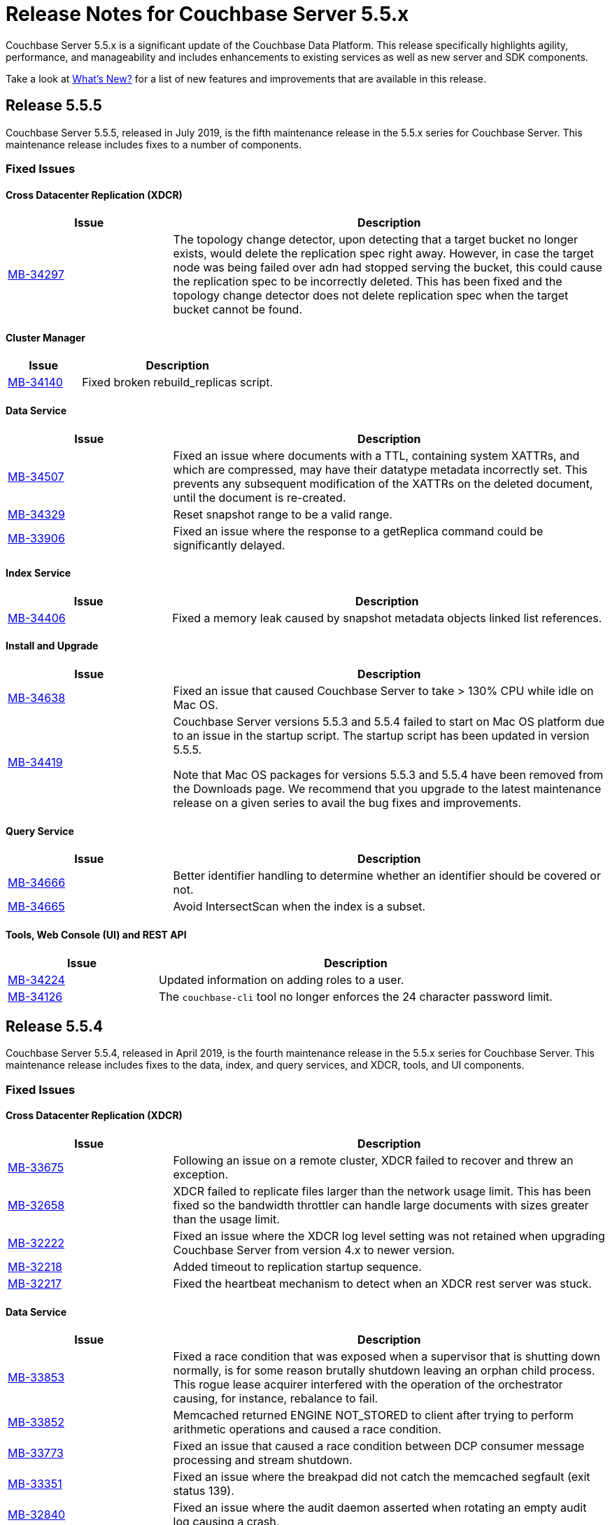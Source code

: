 = Release Notes for Couchbase Server 5.5.x

Couchbase Server 5.5.x is a significant update of the Couchbase Data Platform.
This release specifically highlights agility, performance, and manageability and includes enhancements to existing services as well as new server and SDK components.

Take a look at xref:introduction:whats-new.adoc[What's New?] for a list of new features and improvements that are available in this release.

[#release-555]
== Release 5.5.5

Couchbase Server 5.5.5, released in July 2019, is the fifth maintenance release in the 5.5.x series for Couchbase Server.
This maintenance release includes fixes to a number of components.

[#fixed-issues-555]
=== Fixed Issues

==== Cross Datacenter Replication (XDCR)

[#table_fixedissues_xdcr_555,cols="25,66"]
|===
| Issue | Description

| https://issues.couchbase.com/browse/MB-34297[MB-34297^]
| The topology change detector, upon detecting that a target bucket no longer exists, would delete the replication spec right away. However, in case the target node was being failed over adn had stopped serving the bucket, this could cause the replication spec to be incorrectly deleted. This has been fixed and the topology change detector does not delete replication spec when the target bucket cannot be found.
|===

==== Cluster Manager

[#table_fixedissues_cluster-manager_555,cols="25,66"]
|===
| Issue | Description

| https://issues.couchbase.com/browse/MB-34140[MB-34140^]
| Fixed broken rebuild_replicas script.
|===

==== Data Service

[#table_fixedissues_data_555,cols="25,66"]
|===
| Issue | Description

| https://issues.couchbase.com/browse/MB-34507[MB-34507^]
| Fixed an issue where documents with a TTL, containing system XATTRs, and which are compressed, may have their datatype metadata incorrectly set. This prevents any subsequent modification of the XATTRs on the deleted document, until the document is re-created.

| https://issues.couchbase.com/browse/MB-34329[MB-34329^]
| Reset snapshot range to be a valid range.

| https://issues.couchbase.com/browse/MB-33906[MB-33906^]
| Fixed an issue where the response to a getReplica command could be significantly delayed.
|===

==== Index Service

[#table_fixedissues_index_555,cols="25,66"]
|===
| Issue | Description

| https://issues.couchbase.com/browse/MB-34406[MB-34406^]
| Fixed a memory leak caused by snapshot metadata objects linked list references.
|===

==== Install and Upgrade

[#table_fixedissues_installer_555,cols="25,66"]
|===
| Issue | Description

| https://issues.couchbase.com/browse/MB-34638[MB-34638^]
| Fixed an issue that caused Couchbase Server to take > 130% CPU while idle on Mac OS.

| https://issues.couchbase.com/browse/MB-34419[MB-34419^]
| Couchbase Server versions 5.5.3 and 5.5.4 failed to start on Mac OS platform due to an issue in the startup script. The startup script has been updated in version 5.5.5. 

Note that Mac OS packages for versions 5.5.3 and 5.5.4 have been removed from the Downloads page. We recommend that you upgrade to the latest maintenance release on a given series to avail the bug fixes and improvements. 
|===

==== Query Service

[#table_fixedissues_query_555,cols="25,66"]
|===
| Issue | Description

| https://issues.couchbase.com/browse/MB-34666[MB-34666^]
| Better identifier handling to determine whether an identifier should be covered or not.

| https://issues.couchbase.com/browse/MB-34665[MB-34665^]
| Avoid IntersectScan when the index is a subset.
|===

==== Tools, Web Console (UI) and REST API

[#table_fixedissues_tools-ui_555,cols="25,66"]
|===
| Issue | Description

| https://issues.couchbase.com/browse/MB-34224[MB-34224^]
| Updated information on adding roles to a user.

| https://issues.couchbase.com/browse/MB-34126[MB-34126^]
| The `couchbase-cli` tool no longer enforces the 24 character password limit.
|===

[#release-554]
== Release 5.5.4

Couchbase Server 5.5.4, released in April 2019, is the fourth maintenance release in the 5.5.x series for Couchbase Server.
This maintenance release includes fixes to the data, index, and query services, and XDCR, tools, and UI components.

[#fixed-issues-554]
=== Fixed Issues

==== Cross Datacenter Replication (XDCR)

[#table_fixedissues_xdcr_554,cols="25,66"]
|===
| Issue | Description

| https://issues.couchbase.com/browse/MB-33675[MB-33675^]
| Following an issue on a remote cluster, XDCR failed to recover and threw an exception.

| https://issues.couchbase.com/browse/MB-32658[MB-32658^]
| XDCR failed to replicate files larger than the network usage limit. This has been fixed so the bandwidth throttler can handle large documents with sizes greater than the usage limit.

| https://issues.couchbase.com/browse/MB-32222[MB-32222^]
| Fixed an issue where the XDCR log level setting was not retained when upgrading Couchbase Server from version 4.x to newer version.

| https://issues.couchbase.com/browse/MB-32218[MB-32218^]
| Added timeout to replication startup sequence.

| https://issues.couchbase.com/browse/MB-32217[MB-32217^]
| Fixed the heartbeat mechanism to detect when an XDCR rest server was stuck.
|===

==== Data Service

[#table_fixedissues_data_554,cols="25,66"]
|===
| Issue | Description

| https://issues.couchbase.com/browse/MB-33853[MB-33853^]
| Fixed a race condition that was exposed when a supervisor that is shutting down normally, is for some reason brutally shutdown leaving an orphan child process. This rogue lease acquirer interfered with the operation of the orchestrator causing, for instance, rebalance to fail.

| https://issues.couchbase.com/browse/MB-33852[MB-33852^]
| Memcached returned ENGINE NOT_STORED to client after trying to perform arithmetic operations and caused a race condition.

| https://issues.couchbase.com/browse/MB-33773[MB-33773^]
| Fixed an issue that caused a race condition between DCP consumer message processing and stream shutdown.

| https://issues.couchbase.com/browse/MB-33351[MB-33351^]
| Fixed an issue where the breakpad did not catch the memcached segfault (exit status 139).

| https://issues.couchbase.com/browse/MB-32840[MB-32840^]
| Fixed an issue where the audit daemon asserted when rotating an empty audit log causing a crash.

| https://issues.couchbase.com/browse/MB-32696[MB-32696^]
| Fixed an issue so that when an on connection error is encountered, certain operations are retried before returning an error.

| https://issues.couchbase.com/browse/MB-32685[MB-32685^]
| Introduced a delay in updating the RBAC database revision number to avoid returning AUTH_STALE during a refresh of the RBAC database.

| https://issues.couchbase.com/browse/MB-32669[MB-32669^]
| Fixed an issue where a chain of events, active compression of an extended attribute value followed by eviction and then expiry, triggered an exception.

| https://issues.couchbase.com/browse/MB-32660[MB-32660^]
| If an append/prepend request contended with another request at the Server, instead of automatically retrying on the Server (as expected), it returned EEXISTs back to the application.

| https://issues.couchbase.com/browse/MB-32656[MB-32656^]
| Added audit trail for the connected bucket.

| https://issues.couchbase.com/browse/MB-32637[MB-32637^]
| Fixed an issue where CAS value 0 was returned for a successful Append response.

| https://issues.couchbase.com/browse/MB-15009[MB-15009^]
| Defragment document StoredValue in addition to blobs to help cases where a large number of documents with a given key size are deleted, and then new documents are allocated with a different key size. In this case the original size class would not be able to be reused, and hence fragmentation could be high in that class.
|===

==== Index Service

[#table_fixedissues_index_554,cols="25,66"]
|===
| Issue | Description

| https://issues.couchbase.com/browse/MB-33664[MB-33664^]
| It was possible to create an index with fewer replicas than the default num_replicas if you used nodes_list in the WITH clause with fewer nodes than the default number of replicas.

| https://issues.couchbase.com/browse/MB-33653[MB-33653^]
| Fixed an issue where frequent processing of old create tokens caused high CPU usage on index nodes.

| https://issues.couchbase.com/browse/MB-33639[MB-33639^]
| Fixed an issue to terminate all watcher goroutines upon close of MetadataProvider.

| https://issues.couchbase.com/browse/MB-32720[MB-32720^]
| The index service was getting stuck during warmup because of coredumps. This has been fixed.

| https://issues.couchbase.com/browse/MB-32716[MB-32716^]
| Fixed an issue that caused the index service to reach its quota with very few indexed items.

| https://issues.couchbase.com/browse/MB-32657[MB-32657^]
| Fixed an issue to enable creating secondary indexes on binary documents on meta.id(), meta.cas(), and meta.expiration().

| https://issues.couchbase.com/browse/MB-32641[MB-32641^]
| The DCP noop interval has been lowered to 20sec to improve the chances of the projector receiving the noop message early and thus avoiding frequent roll backs.

| https://issues.couchbase.com/browse/MB-32640[MB-32640^]
| Improved the DCP rollback handling mechanism. Instead of ignoring the disk snapshots before rolling back, the index service will now exhaust trying DCP stream requests with all the disk snapshots before rolling back to 0.

| https://issues.couchbase.com/browse/MB-32636[MB-32636^]
| Plasma memory tuner will now increment indexer memory quota only if the indexer process' RSS is below the memory quota.

| https://issues.couchbase.com/browse/MB-32635[MB-32635^]
| In a cluster with duplicate index names across buckets, replica repair failed after a node was added back to the cluster. This has been fixed.
|===

==== Query Service

[#table_fixedissues_query_554,cols="25,66"]
|===
| Issue | Description

| https://issues.couchbase.com/browse/MB-33208[MB-33208^], https://issues.couchbase.com/browse/MB-33185[MB-33185^]
| Fixed an issue with connection pool leak that caused queries to fail.
|===

==== Security

[#table_fixedissues_security_554,cols="25,66"]
|===
| Issue | Description

| https://issues.couchbase.com/browse/MB-33040[MB-33040^]
| The builtin Administrator user can now be authenticated via a client certificate.
|===

==== Tools, Web Console (UI) and REST API

[#table_fixedissues_tools-ui_554,cols="25,66"]
|===
| Issue | Description

| https://issues.couchbase.com/browse/MB-33429[MB-33429^]
| The couchbase-cli setting-alert man page has been updated to include the alert-communication-issue flag.

| https://issues.couchbase.com/browse/MB-33204[MB-33204^]
| The cbbackupmgr backup --resume incorrectly required full administrator privileges. This has been fixed so that any user with back and restore permissions can also resume a backup.

| https://issues.couchbase.com/browse/MB-32671[MB-32671^]
| The `cbimport` key generator did not handle escaped hash(#) or percent(%) characters correctly.

| https://issues.couchbase.com/browse/MB-32659[MB-32659^]
| Fixed an issue where the `Time Interval` checkbox on the Auto-Compaction page was disabled upon initial page load.

| https://issues.couchbase.com/browse/MB-32419[MB-32419^]
| Fixed an issue where `cbrestore` did not restore Views definitions taken using `cbbackup`.
|===

[#release-553]
== Release 5.5.3

Couchbase Server 5.5.3, released in December 2018, is the third maintenance release in the 5.5.x series for Couchbase Server.
This maintenance release includes fixes to the data, index, and query services, and install, XDCR and UI components.

[#fixed-issues-553]
=== Fixed Issues

==== Cross Datacenter Replication (XDCR)

[#table_fixedissues_xdcr_553,cols="25,66"]
|===
| Issue | Description

| https://issues.couchbase.com/browse/MB-32045[MB-32045^]
| Fixed an issue where encrypted XDCR was incorrectly using port 8091.

| https://issues.couchbase.com/browse/MB-31763[MB-31763^]
| The unit of interval for XmemSelfMonitorInterval was incorrectly set to millisecond instead of second, causing an increase in the frequency of Xmem self monitor and the spurious `Xmem is stuck` error. This has been fixed.

| https://issues.couchbase.com/browse/MB-31568[MB-31568^]
| Improve XDCR connection management to prevent XDCR replication getting stuck while creating a checkpoint.
|===

==== Data Service

[#table_fixedissues_data_553,cols="25,66"]
|===
| Issue | Description

| https://issues.couchbase.com/browse/MB-32181[MB-32181^]
| If one or more Ephemeral buckets were present, then nonIO background tasks could be incorrectly scheduled, potentially resulting in DCP connection instability (premature disconnection). This has been fixed.

| https://issues.couchbase.com/browse/MB-31837[MB-31837^]
| In some cases, the memory allocation failures were not handled causing "Write Commit Failure" errors or corruption in vBucket files.

| https://issues.couchbase.com/browse/MB-31835[MB-31835^]
| When data corruption is detected on a data service node, relevant information that can help troubleshoot is now being logged.

| https://issues.couchbase.com/browse/MB-31585[MB-31585^]
| Fixed an issue where appending to a document reset the expiration value to 0, disabling TTL expiry.

| https://issues.couchbase.com/browse/MB-31454[MB-31454^]
| When IPv6 was enabled, Couchbase Server incorrectly used ports that were outside of the known port range. When firewall rules are in place, requiring the ports to be explicitly whitelisted, this blocked nodes from being added to a cluster.

| https://issues.couchbase.com/browse/MB-31570[MB-31570^]
| The data service engine may not send STREAM_END message to consumers if non-infinity end sequence number and cursor dropping occurs. This could cause clients such as cbbackupmgr to hang indefinitely.
|===

==== Index Service

[#table_fixedissues_index_553,cols="25,66"]
|===
| Issue | Description

| https://issues.couchbase.com/browse/MB-31745[MB-31745^]
| An error is seen during a SUM aggregate pushdown when the entry value is greater than MaxInt64.

| https://issues.couchbase.com/browse/MB-31696[MB-31696^]
| Fixed an issue so that you can now create secondary indexes on binary documents on meta.id(), meta.cas(), and meta.expiration().

| https://issues.couchbase.com/browse/MB-31559[MB-31559^]
| The index service crashed if the data bucket was flushed while the initial index was being built.
|===

==== Install and Upgrade

[#table_fixedissues_install_553,cols="25,66"]
|===
| Issue | Description

| https://issues.couchbase.com/browse/MB-31648[MB-31648^]
| On Windows platform, the missing data file (icudtl.dat) caused errors in the Views engine and Eventing service. The data file has been restored.
|===

==== Query Service

[#table_fixedissues_query_553,cols="25,66"]
|===
| Issue | Description

| https://issues.couchbase.com/browse/MB-32195[MB-32195^]
| Fixed a race condition caused by the intersect scan incorrectly interpreting the end of a scan as having already processed all the keys from that scan.

| https://issues.couchbase.com/browse/MB-32120[MB-32120^]
| Fixed an issue where the query engine threw an error if the query referenced extended attributes and the result contained non-existent keys.

| https://issues.couchbase.com/browse/MB-31991[MB-31991^], https://issues.couchbase.com/browse/MB-31990[MB-31990^]
| Following a cluster upgrade to version 5.5, the query service failed to retrieve extended attributes from a bucket when the query was run for the first time due to stale connections. This has been fixed to check and establish new working connections before executing a query following an upgrade.

| https://issues.couchbase.com/browse/MB-31615[MB-31615^]
| Fixed an issue where the TRUE predicate was handled incorrectly in the WHERE clause causing incorrect results.
|===

==== Tools, Web Console (UI) and REST API

[#table_fixedissues_tools-ui_553,cols="25,66"]
|===
| Issue | Description

| https://issues.couchbase.com/browse/MB-32142[MB-32142^]
| Fixed an issue where the Views UI was unable to process the "undefined" value in a binary JSON document.

| https://issues.couchbase.com/browse/MB-32072[MB-32072^]
| All requests originating from the UI were authenticated using token based authentication, even when client certificate authentication is enabled on the Server and a client certificate is configured in the browser. This has been fixed to use client certificates for authentication in such scenarios.

| https://issues.couchbase.com/browse/MB-31830[MB-31830^]
| The cbbackupmgr utility would hang and not return an error when trying to backup a cluster in which at least one node was down and had not failed over.
|===

[#release-552]
== Release 5.5.2

Couchbase Server 5.5.2, released in October 2018, is the second maintenance release in the 5.5.x series for Couchbase Server.
This maintenance release includes fixes to the index and query services, XDCR, and installer components.

[#fixed-issues-552]
=== Fixed Issues

==== Data Service

[#table_fixedissues_data_552,cols="25,66"]
|===
| Issue | Description

| https://issues.couchbase.com/browse/MB-30920[MB-30920^]
| Authenticated users with full administrative privileges were able to access the diagnostic endpoint, `/diag/eval` remotely, allowing these users to run arbitrary code on the server host. This issue is addressed by only allowing full administrators to access this endpoint from localhost. This mitigates the issue as users that have access to the server host are already in a position to run arbitrary code.

Note that the `diag/eval` endpoint is authenticated and requires the highest privileges in the system (Full Admin). It is the case that a user with access to this endpoint can already delete, corrupt or coy all the data in the system. Customers can mitigate this issue by tightly controlling access to full administrative privileges.
|===

==== Cross Datacenter Replication (XDCR)

[#table_fixedissues_xdcr_552,cols="25,66"]
|===
| Issue | Description

| https://issues.couchbase.com/browse/MB-31141[MB-31141^]
| Fixed an issue where replication from version 4.5.x to version 5.5.x caused corruption on deleted documents leading to inability to rebalance.
|===

==== Index Service

[#table_fixedissues_index_552,cols="25,66"]
|===
| Issue | Description

| https://issues.couchbase.com/browse/MB-30509[MB-30509^]
| In previous releases, the memory consumption of the index service could exceed the index service’s RAM quota setting. This caused problems when the quota was set to an amount that was close to the physical RAM on the Server node, for example this could lead to an out of memory error. This issue has been fixed.

| https://issues.couchbase.com/browse/MB-30412[MB-30412^]
| After a rebalance, the index service was stuck waiting for Memcached. This has been fixed by adding a timeout mechanism so the index service does not hang.

| https://issues.couchbase.com/browse/MB-30382[MB-30382^]
| Fixed an issue where the index service threw an error if an index was dropped when index mutation was ongoing.

| https://issues.couchbase.com/browse/MB-29982[MB-29982^]
| The authentication requests from projector to Memcached now have a fixed timeout to avoid infinite wait time.
|===

==== Install and Upgrade

[#table_fixedissues_install_552,cols="25,66"]
|===
| Issue | Description

| https://issues.couchbase.com/browse/MB-30227[MB-30227^]
| Fixed an issue where in-place (offline) upgrades to Couchbase Server on Windows from 5.0.x or 5.1.x to later releases failed.
|===

==== Query Service

[#table_fixedissues_query_552,cols="25,66"]
|===
| Issue | Description

| https://issues.couchbase.com/browse/MB-31269[MB-31269^]
| A race condition was observed when deleting a system bucket if the bucket was in use by a system bucket scan.
This is a rare condition where the wrong unlock was used when the scan resumed after the delete operation completed.

| https://issues.couchbase.com/browse/MB-31240[MB-31240^]
| When establishing connections, the cbq-engine would hang if the data node did not respond when trying to establish a handshake packet exchange with the data node.
This has been fixed and the cbq-engine now throws an error if the connection cannot be established.

| https://issues.couchbase.com/browse/MB-31017[MB-31017^]
| An empty array in the index scan caused incorrect results. This was observed when the scan_cap parameter was set to a small number (say 2) and thus, backfill was used.

| https://issues.couchbase.com/browse/MB-30946[MB-30946^]
| Fixed an issue where an empty array from index scan did not work as expected when backfill was used.
|===

[#release-551]
== Release 5.5.1

Couchbase Server 5.5.1, released in August 2018, is the first maintenance release in the 5.5.x series for Couchbase Server.

[#fixed-issues-551]
=== Fixed Issues

==== Data Service

[#table_fixedissues_data_551,cols="25,66"]
|===
| Issue | Description

| https://issues.couchbase.com/browse/MB-30868[MB-30868^]
| Fixed an issue where the logs collected from the UI did not use the same salt across all nodes even though they were collected at the same time.

| https://issues.couchbase.com/browse/MB-30610[MB-30610^]
| Fixed an issue where the Memcached process was unable to start if IPv6 protocol stack was disabled.
|===

==== Index Service

[#table_fixedissues_index_551,cols="25,66"]
|===
| Issue | Description

| https://issues.couchbase.com/browse/MB-30870[MB-30870^]
| During warmup, one of the indexes with low number of items triggered an issue and caused the internal garbage collector to run forever.
Thus causing the entire index service to stall during warmup.
This issue was observed when using Plasma storage engine.

| https://issues.couchbase.com/browse/MB-30823[MB-30823^]
| Fixed an issue where the index service crashed with a "slice bounds out of range"  error.

| https://issues.couchbase.com/browse/MB-2xxxx[MB-30672^]
| Fixed an issue where upgrading from 4.x to 5.x version of Couchbase Server caused an outage for GSI standard indexes.
This was observed during rolling upgrade from ForestDB to Plasma.
When the last ForestDB index service node was taken out of the cluster, the cluster compatibility mode changed to Plasma and the index service restarted.
|===

==== Installation

[#table_fixedissues_install_551,cols="25,66"]
|===
| Issue | Description

| https://issues.couchbase.com/browse/MB-30413[MB-30413^]
| Uninstalling Couchbase Server on a Debian-based systemd distribution such as Ubuntu 16 using "apt-get remove" and then running "systemctl status couchbase-server" reported that the service still exists but is "masked".
This means the service was explicitly disabled in such a way that it could not be started, automatically or by hand.
As a result, subsequent installations of any version of Couchbase Server failed as the service was rendered unstartable.
|===

==== Tools, Web Console (UI) and REST API

[#table_fixedissues_tools-ui_551,cols="25,66"]
|===
| Issue | Description

| https://issues.couchbase.com/browse/MB-30636[MB-30636^]
| Fixed an issue where an unexpected token error was seen when accessing the Web Console in Couchbase Server version 5.5.0.

| https://issues.couchbase.com/browse/MB-30589[MB-30589^]
| Fixed an issue where the warning message on the Web Console showed an incorrect flag for the removal of dedicated bucket port as `--remove-port` instead of `--remove-bucket-port`.
|===

[#release-550]
== Release 5.5.0

Couchbase Server 5.5.0 was released in July 2018.

[#changes-in-behavior]
=== Major Behavior Changes

[#table_change-behavior,cols="25,66"]
|===
| Issue | Description

| https://issues.couchbase.com/browse/MB-28778[MB-28778^]
| The default number of Data Service worker threads has been increased; from 3/4 of the number of available CPU threads, to 7/8 of the number of available CPU threads (minimum of 4 in both cases).
This makes better use of the available CPU resource, particularly on larger systems, as such users may see an increase in CPU utilization on such systems.

| https://issues.couchbase.com/browse/MB-28417[MB-28417^]
| The permissions assigned to the cluster_admin role have been downgraded.
As a result, The cluster_admin role no longer has FTS write permissions used to create FTS searches.

_Workaround_: Add the *fts_admin* role as required.

| https://issues.couchbase.com/browse/MB-27173[MB-27173^]
| Prior to 5.5, the [.cmd]`mctimings` command defined the _request start_ as the time when the 24 byte request header had been read by the Data Service.
However, many requests contain a _body_ which also needs to be read before a request can be processed.
As such, the reported duration didn't accurately reflect how long the server actually spent processing a request, if it was still waiting for the body to be received from the network.

In 5.5, the definition of _request start_ has been changed to be when the header _and_ body have both been read.
This has the effect of more accurately reflecting the time spent by the Data Service in servicing a request, as the time the body spends in transit over the network is no longer included.
As a result command timings for affected request will have shorter durations compared to how they were measured before 5.5.

| https://issues.couchbase.com/browse/MB-27060[MB-27060^]
| The Couchbase Server 5.5 Windows installer package no longer bundles the DLL [.path]_dbghelp.dll_ which is required by Breakpad to produce dumps on Windows platforms.
Starting version 5.5, Breakpad will pick the DLL (dbghelp.dll) that is shipped with the OS.
|===

[#supported-platforms-550]
=== New Supported Platforms

This release adds support for the Debian 9 platform.
See xref:install:install-platforms.adoc[Supported Platforms] for the complete list of supported platforms.

[#deprecation-550]
=== Deprecated Features and Platforms

The following functionality is deprecated, will be deprecated or is unsupported.

* Server side Moxi or buckets with custom server side Moxi ports are deprecated and may be removed from the product in the future.
* The ability to create a bucket with a Moxi port has been deprecated.
The CLI commands have been updated to remove Moxi ports for bucket create and bucket edit operations.

[#v550-known-issues]
=== Known Issues

// <p><b>Cross Data-center Replication (XDCR)</b></p>
// <table frame="all" rowsep="1" colsep="1" id="table_knownissues_v55-xdcr">
// <tgroup cols="2">
// <colspec colname="c1" colnum="1" colwidth="1*"/>
// <colspec colname="c2" colnum="2" colwidth="2.64*"/>
// <thead>
// <row>
// <entry>Issue</entry>
// <entry>Description</entry>
// </row>
// </thead>
// <tbody>
// <row>
// <entry></entry>
// <entry></entry>
// </row>
// </tbody>
// </tgroup>
// </table>

==== Administration/Cluster Management

[#table_knownissues_v55-cluster,cols="25,66"]
|===
| Issue | Description

| https://issues.couchbase.com/browse/MB-23074[MB-23074^]
| *Summary*: Performance issues may be observed when running Couchbase Server on CentOS 7.3 with kernel 3.10.0-514.6.

| https://issues.couchbase.com/browse/MB-17571[MB-17571^]
| *Summary:* On an undersized node, the default memory quota assigned to all the selected services by the server might result in a failure.

*Workaround:* Adjust the memory allocations appropriately to work around this issue.
|===

==== Data Service

[#table_knownissues_v55-kv-data,cols="25,66"]
|===
| Issue | Description

| https://issues.couchbase.com/browse/MB-30610[MB-30610^]
a|
*Summary*: Memcached process unable to start if IPv6 protocol stack has been disabled.
*Workaround*: There are two generally accepted methods to disable IPv6 on recent Linux distributions:

. Disable the entire IPv6 protocol stack - typically by adding a boot-time grub parameter: `ipv6.disable=1`.
. Disable assignment of IPv6 addresses to interfaces - either by setting the boot-time grub parameter: `ipv6.disable_ipv6=1`, or dynamically by setting the appropriate `net.ipv6.conf` sysctl properties.

Only the first method to disable IPv6 will cause Memcached to not start correctly.
As a workaround you can disable IPv6 using the second method instead.

| https://issues.couchbase.com/browse/MB-30074[MB-30074^]
| *Summary*: The data node is in a pending state after memcached crashes.

| https://issues.couchbase.com/browse/MB-29809[MB-29809^]
| *Summary*: The `last_modified` can be incorrect if a bucket was upgraded and contains old documents.

| https://issues.couchbase.com/browse/MB-29227[MB-29227^]
| *Summary*: Couchbase Server can get into a livelock state due to high checkpoint memory usage.
|===

==== Eventing Service

[#table_knownissues_v55-eventing,cols="25,66"]
|===
| Issue | Description

| https://issues.couchbase.com/browse/MB-31639[MB-31639^]
| *Summary*: The `cbbackupmgr` utility fails to backup a cluster with Eventing service when the user role is set to 'Data Backup & Restore' role.

| https://issues.couchbase.com/browse/MB-29841[MB-29841^]
| *Summary*: The debugger is unable to apply the source map generated by the transpiler.
A recent update in the Chrome browser version 66.0.3359.181 is causing this issue.
Since Google doesn't allow previous versions of Chrome to be downloaded, you can download previous versions of Chromium.
The debugger works fine with source maps on Chromium version 63.0.3239.0.

Note: Our fix for Chromium is tagged to *69.0.3466.0~157*.
As per the https://www.chromium.org/developers/calendar[Chrome release calendar^], 69.x is set to release on September 4th 2018.
The fix has been merged to Chrome Canary and is available at https://www.google.com/chrome/browser/canary.html[^]

| https://issues.couchbase.com/browse/MB-29360[MB-29360^]
| *Summary*: Multiple mutations are observed for a single document update when using Sync Gateway, leading to the OnUpdate handler being triggered multiple times.

| https://issues.couchbase.com/browse/MB-29308[MB-29308^]
| *Summary*: The eventing service may mark redacted data incorrectly.

| https://issues.couchbase.com/browse/MB-29271[MB-29271^]
| *Summary*: When a rebalance is in progress the Eventing service hangs when memcached is killed on data and eventing nodes.

| https://issues.couchbase.com/browse/MB-28555[MB-28555^]
| *Summary*: The Eventing service currently does not provide the ability to specify a port range.
Instead, the OS arbitrarily allocates a port for the Chrome Debugger.

| https://issues.couchbase.com/browse/MB-28414[MB-28414^]
| *Summary*: The eventing service misses some mutations with non-default vBuckets (535,1001 etc).

| https://issues.couchbase.com/browse/MB-28120[MB-28120^]
| *Summary*: The eventing service rebalance progress jumps from 24% to Finish.

| https://issues.couchbase.com/browse/MB-28010[MB-28010^]
| *Summary*: The `execution_stats.on_update_failure` are not counted in the Failures stats displayed in the Web Console.

| https://issues.couchbase.com/browse/MB-27814[MB-27814^]
| *Summary*: When there are multiple functions being deployed, undeployment does not happen until all functions are deployed.

| https://issues.couchbase.com/browse/MB-27559[MB-27559^]
| *Summary*: Benign panics can be seen in the eventing service logs during undeployment.
|===

==== Full-text Search Service

[#table_knownissues_v55-fts,cols="25,66"]
|===
| Issue | Description

| https://issues.couchbase.com/browse/MB-29967[MB-29967^]
| *Summary*: In some circumstances, the Search engine uses more memory than its defined quota.

| https://issues.couchbase.com/browse/MB-28847[MB-28847^]
| *Summary*: The memory usage during index build overshoots the RAM quota.

| https://issues.couchbase.com/browse/MB-27429[MB-27429^]
| *Summary*: Scorch indexes were found to contain duplicate pindexes.

| https://issues.couchbase.com/browse/MB-25714[MB-25714^]
| *Summary*: On Windows platform, a very high memory/CPU usage may be observed when search service is indexing.
|===

==== Indexing Service

[#table_knownissues_v55-gsi-views,cols="25,66"]
|===
| Issue | Description

| https://issues.couchbase.com/browse/MB-30207[MB-30207^]
| *Summary*: An error is seen during a SUM aggregate pushdown when the entry value is greater than MaxInt64.

| https://issues.couchbase.com/browse/MB-30011[MB-30011^]
| *Summary*: The rebalance progress in percentage during GSI swap rebalance doesn't always increase linearly.

| https://issues.couchbase.com/browse/MB-19869[MB-19869^]
| *Summary*: Rebalance fails when taking out failed over nodes running views, in certain circumstances.
|===

==== Install and Upgrade

[#table_knownissues_v55-installer,cols="25,66"]
|===
| Issue | Description

| https://issues.couchbase.com/browse/MB-30354[MB-30354^]
| *Summary*: Upgrading from 4.x to 5.x version of Couchbase Server causes an outage for GSI standard indexes.
This is observed during rolling upgrade from ForestDB to Plasma.
When the last ForestDB index service node is taken out of the cluster,  the cluster compatibility mode changes to Plasma and index service restarts.

| https://issues.couchbase.com/browse/MB-30227[MB-30227^]
| *Summary*: In-place (offline) upgrades Server on Windows from 5.0.x or 5.1.x to later releases will fail.

*Workaround*: Manually uninstall 5.0.x / 5.1.x from your Windows machines prior to installing 5.5.0 or later Server releases.
|===

==== Query Service

[#table_knownissues_v55-query,cols="25,66"]
|===
| Issue | Description

| https://issues.couchbase.com/browse/MB-29391[MB-29391^], https://issues.couchbase.com/browse/MB-29393[MB-29393^]
| *Summary*:  Large numeric values are reported incorrectly.
For example, the modulo operation or a scan for min int64 value returns an incorrect result in case of int64.
|===

==== Security

[#table_knownissues_v55-security,cols="25,66"]
|===
| Issue | Description

| https://issues.couchbase.com/browse/MB-26421[MB-26421^]
| *Summary*: The default "administrator" user doesn't show up in list of local users displayed on the Web Console under the Security \-> Users tab.
|===

==== Tools, Web Console (UI), and REST API

[#table_knownissues_tools_ui_550,cols="25,66"]
|===
| Issue | Description

| https://issues.couchbase.com/browse/MB-30589[MB-30589^]
| *Summary*: The UI displays an incorrect flag in the warning message about the removal of dedicated port for a bucket.
It displays `--remove-port` instead of `--remove-bucket-port`.
|===

==== Analytics Service (Developer Preview)

[#table_knownissues_v55-analytics,cols="25,66"]
|===
| Issue | Description

| https://issues.couchbase.com/browse/MB-30007[MB-30007^]
| *Summary*: It is possible for a CONNECT BUCKET statement to fail temporarily with the error message "[.out]``The vbucket belongs to another server(0x7)``" when rebalancing Data nodes.

*Workaround*: Retry the operation.

| https://issues.couchbase.com/browse/MB-29542[MB-29542^]
| *Summary*: The Analytics stats for failed record count was incorrect.

| https://issues.couchbase.com/browse/MB-28544[MB-28544^]
a|
*Summary*: The UNION ALL operation does not work for all query types.
For example, a query of the form shown below is not parsed correctly.

----
(SELECT ... FROM ... WHERE ...)
UNION ALL
  (SELECT ... FROM ... WHERE ...)
----

*Workaround*: Remove the parentheses around the first subquery block.

----
SELECT ... FROM ... WHERE ...
UNION ALL
  (SELECT ...
    FROM ...
    WHERE ...)
----
|===

[#v550-fixed-issues]
=== Fixed Issues

// <p><b>Cross Datacenter Replication</b></p>
// <table frame="all" rowsep="1" colsep="1" id="table_fixedissues_xdcr_550">
// <tgroup cols="2">
// <colspec colname="c1" colnum="1" colwidth="1*"/>
// <colspec colname="c2" colnum="2" colwidth="2.64*"/>
// <thead>
// <row>
// <entry>Issue</entry>
// <entry>Description</entry>
// </row>
// </thead>
// <tbody>
// <row>
// <entry><xref href="https://issues.couchbase.com/browse/MB-xxxxx" format="html"
// scope="external">MB-xxxxx</xref></entry>
// <entry>Fixed  </entry>
// </row>
// </tbody>
// </tgroup>
// </table>

==== Data Service

[#table_fixedissues_data_550,cols="25,66"]
|===
| Issue | Description

| https://issues.couchbase.com/browse/MB-29227[MB-29227^]
| Couchbase Server could get into a livelock state due to high checkpoint memory usage.

| https://issues.couchbase.com/browse/MB-29205[MB-29205^]
| There were a number of issues in Couchbase Server which caused rebalance to fail from time to time.
These have been fixed.

| https://issues.couchbase.com/browse/MB-29040[MB-29040^]
| Rebalance failed with an "Invalid Format specified for DCP_DELETION" error when data or eventing nodes were swapped in and out of a cluster.

| https://issues.couchbase.com/browse/MB-28868[MB-28868^]
| The index service went through a race condition in the storage engine which led to a crash.
The crash was most likely to happen if the index service was restarted with existing build indexes and they continued to process mutations after the index service restarted.

| https://issues.couchbase.com/browse/MB-28468[MB-28468^]
| The full-text search service repeatedly attempted to setup DCP streams to non-existing vBuckets.
|===

==== Eventing Service

[#table_fixedissues_eventing_550,cols="25,66"]
|===
| Issue | Description

| https://issues.couchbase.com/browse/MB-29235[MB-29235^]
| The Eventing service did not retry bucket operation failures that were determined by the appropriate LCB macro to be retriable.

| https://issues.couchbase.com/browse/MB-29147[MB-29147^]
| Rebalance of KV/Eventing nodes can hang if the cluster contains Eventing nodes due to stale authentication info with the GoCB SDK.

| https://issues.couchbase.com/browse/MB-28968[MB-28968^]
| Rebalance of data or eventing nodes would hang if the cluster contained Eventing nodes.

| https://issues.couchbase.com/browse/MB-28779[MB-28779^]
| If the handler code was not idempotent, the destination bucket contained more docs than expected after a rebalance.

| https://issues.couchbase.com/browse/MB-28775[MB-28775^]
| On Windows, orphan processes with [.path]_.rbf_ extension were found to be running even after uninstalling Couchbase Server.

| https://issues.couchbase.com/browse/MB-28667[MB-28667^]
| Under some circumstances, like a function undergoing bootstrap or buckets referenced by the function (source, metadata, destination) get flushed or deleted, the function could not be undeployed.

| https://issues.couchbase.com/browse/MB-28550[MB-28550^]
| After restoring from an enterprise backup of eventing functions, eventing service would not process mutations in the destination cluster.

| https://issues.couchbase.com/browse/MB-28520[MB-28520^]
| Deployment fails if the size of the handler code is greater than 1MB.

| https://issues.couchbase.com/browse/MB-28315[MB-28315^]
| Redeploying a function resulted in the application log being truncated instead of appending to the existing log.

| https://issues.couchbase.com/browse/MB-27679[MB-27679^]
| The Eventing service can crash when processing documents in source buckets with size is greater than 1 MB.

| https://issues.couchbase.com/browse/MB-27491[MB-27491^]
| Failed rebalance, when retried, could hang.

| https://issues.couchbase.com/browse/MB-27454[MB-27454^]
| Rebalance-in of a data(KV) node after recovery from failover may hang if eventing service is processing mutations.
|===

==== Index Service

[#table_fixedissues_index_550,cols="25,66"]
|===
| Issue | Description

| https://issues.couchbase.com/browse/MB-29405[MB-29405^]
| Rebalance would hang during index service rebalance.

| https://issues.couchbase.com/browse/MB-28139[MB-28139^]
| If the index files were corrupted, the index service would continue to crash and required a failover or a manual deletion of the corrupted index files to recover.
|===

==== Query Service

[#table_fixedissues_query_550,cols="25,66"]
|===
| Issue | Description

| https://issues.couchbase.com/browse/MB-27815[MB-27815^]
| The array indexing plan incorrectly included filter covers.

| https://issues.couchbase.com/browse/MB-27360[MB-27360^]
| Fixed an issue on Windows platform where a query with more than 1000 characters could be pasted into the cbq shell only the up to 3 times.
Subsequent paste operations resulted in a partial query being pasted.

| https://issues.couchbase.com/browse/MB-25901[MB-25901^]
| Fixed an issue where the ORDER BY operator proceeded to sort even after being stopped and could lead to crashes.
|===

// <p><b>Search Service</b></p>
// <table frame="all" rowsep="1" colsep="1" id="table_fixedissues_search_550">
// <tgroup cols="2">
// <colspec colname="c1" colnum="1" colwidth="1*"/>
// <colspec colname="c2" colnum="2" colwidth="2.64*"/>
// <thead>
// <row>
// <entry>Issue</entry>
// <entry>Description</entry>
// </row>
// </thead>
// <tbody>
// <row>
// <entry></entry>
// <entry></entry>
// </row>
// </tbody>
// </tgroup>
// </table>

==== Tools, Web Console (UI), and REST API

[#table_fixedissues_tools_550,cols="25,66"]
|===
| Issue | Description

| https://issues.couchbase.com/browse/MB-29980[MB-29980^]
| The logic to confirm unsafe stop rebalance operation on the Web Console has been resurrected.

| https://issues.couchbase.com/browse/MB-28337[MB-28337^]
| `Cbbackup`, `cbtransfer` and `cbrecovery` can incorrectly timeout and in rare cases cause data corruption.

| https://issues.couchbase.com/browse/MB-27719[MB-27719^]
| The [.cmd]`cbrecovery` command threw an exception when recovering data from a cluster that had failed over nodes.
|===

==== Analytics Service (Developer Preview)

[#table_fixedissues_analytics_550,cols="25,66"]
|===
| Issue | Description

| https://issues.couchbase.com/browse/MB-27280[MB-27280^]
a|
It was possible for a rebalance of the Analytics nodes to always fail if:

* a bucket was in the disconnected state, and
* the Analytics nodes were at different DCP states.

In that case a common DCP state (required for rebalancing) could not be achieved as no new DCP mutations were received by the Analytics nodes.
|===

== Release Notes for Older 5.x Versions

* xref:5.1@relnotes.adoc[Release 5.1]
* xref:5.0@relnotes.adoc[Release 5.0]
